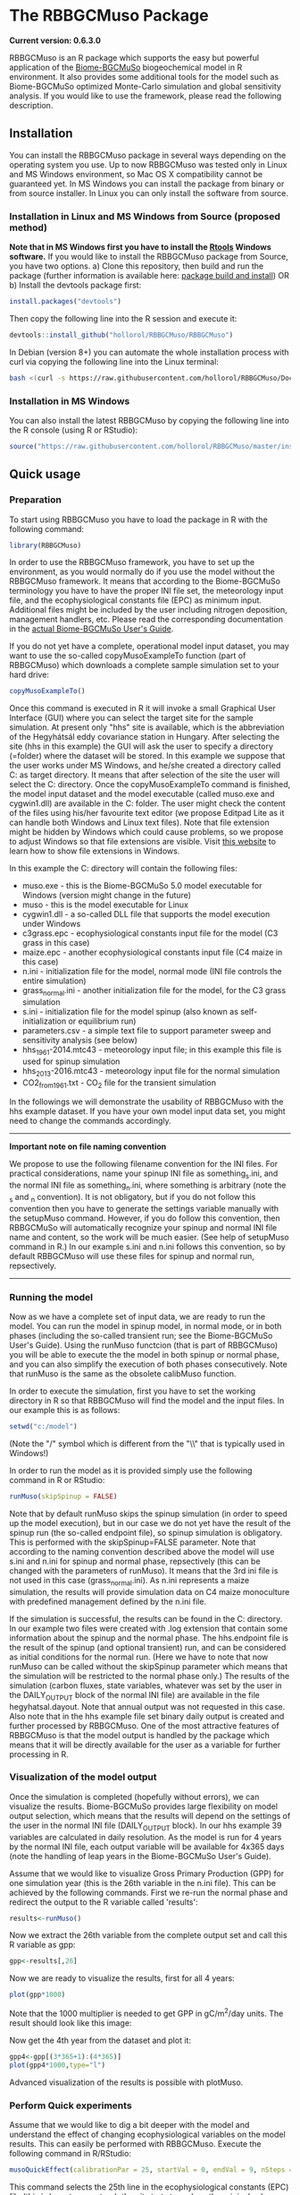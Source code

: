 #+BEGIN_HTML
<img width="200px" align="right" position="absolute" style="position: absolute; top: 0; right: 0; border: 0;" src="https://raw.githubusercontent.com/hollorol/RBBGCMuso/master/images/logo.jpg" alt="Fork me on GitHub">
#+END_HTML

* The RBBGCMuso Package
#+AUTHOR: Roland HOLLÓS, Dóra HIDY, Zoltán BARCZA

*Current version: 0.6.3.0*

RBBGCMuso is an R package which supports the easy but powerful application of the [[http://agromo.agrar.mta.hu/bbgc/][Biome-BGCMuSo]] biogeochemical model in R environment. It also provides some additional tools for the model such as Biome-BGCMuSo optimized Monte-Carlo simulation and global sensitivity analysis. If you would like to use the framework, please read the following description.

** Installation
You can install the RBBGCMuso package in several ways depending on the operating system you use. Up to now RBBGCMuso was tested only in Linux and MS Windows environment, so Mac OS X compatibility cannot be guaranteed yet. In MS Windows you can install the package from binary or from source installer. In Linux you can only install the software from source.  

*** Installation in Linux and MS Windows from Source (proposed method)
*Note that in MS Windows first you have to install the [[https://cran.r-project.org/bin/windows/Rtools/][Rtools]] Windows software.* 
If you would like to install the RBBGCMuso package from Source, you have two options. 
a) Clone this repository, then build and run the package (further information is available here: [[http://kbroman.org/pkg_primer/pages/build.html][package build and install]])
OR
b) Install the devtools package first:
#+BEGIN_SRC R :eval no
install.packages("devtools")
#+END_SRC

Then copy the following line into the R session and execute it:
#+BEGIN_SRC R :eval no
devtools::install_github("hollorol/RBBGCMuso/RBBGCMuso")
#+END_SRC

In Debian (version 8+) you can automate the whole installation process with curl via copying the following line into the Linux terminal:
#+BEGIN_SRC bash :eval no
bash <(curl -s https://raw.githubusercontent.com/hollorol/RBBGCMuso/Documentation/debianInstaller.sh)
#+END_SRC

*** Installation in MS Windows
You can also install the latest RBBGCMuso by copying the following line into the R console (using R or RStudio):
#+BEGIN_SRC R :eval no
source("https://raw.githubusercontent.com/hollorol/RBBGCMuso/master/installWin.R")
#+END_SRC

** Quick usage
*** Preparation

To start using RBBGCMuso you have to load the package in R with the following command:
#+BEGIN_SRC R :eval no
library(RBBGCMuso)
#+END_SRC

In order to use the RBBGCMuso framework, you have to set up the environment, as you would normally do if you use the model without the RBBGCMuso framework. It means that according to the Biome-BGCMuSo terminology you have to have the proper INI file set, the meteorology input file, and the ecophysiological constants file (EPC) as minimum input. Additional files might be included by the user including nitrogen deposition, management handlers, etc. Please read the corresponding documentation in the [[http://agromo.agrar.mta.hu/bbgc/files/Manual_BBGC_MuSo_v5.pdf][actual Biome-BGCMuSo User's Guide]].

If you do not yet have a complete, operational model input dataset, you may want to use the so-called copyMusoExampleTo function (part of RBBGCMuso) which downloads a complete sample simulation set to your hard drive:

#+BEGIN_SRC R :eval no
copyMusoExampleTo()
#+END_SRC 

Once this command is executed in R it will invoke a small Graphical User Interface (GUI) where you can select the target site for the sample simulation. At present only "hhs" site is available, which is the abbreviation of the Hegyhátsál eddy covariance station in Hungary. After selecting the site (hhs in this example) the GUI will ask the user to specify a directory (=folder) where the dataset will be stored. In this example we suppose that the user works under MS Windows, and he/she created a directory called C:\model as target directory. It means that after selection of the site the user will select the C:\model directory. 
Once the copyMusoExampleTo command is finished, the model input dataset and the model executable (called muso.exe and cygwin1.dll) are available in the C:\model folder. The user might check the content of the files using his/her favourite text editor (we propose Editpad Lite as it can handle both Windows and Linux text files). Note that file extension might be hidden by Windows which could cause problems, so we propose to adjust Windows so that file extensions are visible. Visit [[https://www.thewindowsclub.com/show-file-extensions-in-windows][this website]] to learn how to show file extensions in Windows. 

In this example the C:\model directory will contain the following files:
- muso.exe - this is the Biome-BGCMuSo 5.0 model executable for Windows (version might change in the future)
- muso - this is the model executable for Linux
- cygwin1.dll - a so-called DLL file that supports the model execution under Windows
- c3grass.epc - ecophysiological constants input file for the model (C3 grass in this case)
- maize.epc - another ecophysiological constants input file (C4 maize in this case)
- n.ini - initialization file for the model, normal mode (INI file controls the entire simulation)
- grass_normal.ini - another initialization file for the model, for the C3 grass simulation
- s.ini - initialization file for the model spinup (also known as self-initialization or equilibrium run)
- parameters.csv - a simple text file to support parameter sweep and sensitivity analysis (see below)
- hhs_1961-2014.mtc43 - meteorology input file; in this example this file is used for spinup simulation
- hhs_2013-2016.mtc43 - meteorology input file for the normal simulation
- CO2_from1961.txt - CO_{2} file for the transient simulation

In the followings we will demonstrate the usability of RBBGCMuso with the hhs example dataset. If you have your own model input data set, you might need to change the commands accordingly. 



----------
*Important note on file naming convention*

We propose to use the following filename convention for the INI files. For practical considerations, name your spinup INI file as something_s.ini, and the normal INI file as something_n.ini, where something is arbitrary (note the _s and _n convention). It is not obligatory, but if you do not follow this convention then you have to generate the settings variable 
manually with the setupMuso command. However, if you do follow this convention, then RBBGCMuSo will automatically recognize your spinup and normal INI file name and content, so the work will be much easier. (See help of setupMuso command in R.)
In our example s.ini and n.ini follows this convention, so by default RBBGCMuso will use these files for spinup and normal run, repsectively. 
----------


*** Running the model

Now as we have a complete set of input data, we are ready to run the model. You can run the model in spinup model, in normal mode, or in both phases (including the so-called transient run; see the Biome-BGCMuSo User's Guide). Using the runMuso functcion (that is part of RBBGCMuso) you will be able to execute the the model in both spinup or normal phase, and you can also simplify the execution of both phases consecutively. Note that runMuso is the same as the obsolete calibMuso function. 

In order to execute the simulation, first you have to set the working directory in R so that RBBGCMuso will find the model and the input files. In our example this is as follows:

#+BEGIN_SRC R :eval no
setwd("c:/model")
#+END_SRC 

(Note the "/" symbol which is different from the "\\" that is typically used in Windows!)

In order to run the model as it is provided simply use the following command in R or RStudio:

#+BEGIN_SRC R :eval no
runMuso(skipSpinup = FALSE)
#+END_SRC

Note that by default runMuso skips the spinup simulation (in order to speed up the model execution), but in our case we do not yet have the result of the spinup run (the so-called endpoint file), so spinup simulation is obligatory. This is performed with the skipSpinup=FALSE parameter. Note that according to the naming convention described above the model will use s.ini and n.ini for spinup and normal phase, repsectively (this can be changed with the parameters of runMuso). It means that the 3rd ini file is not used in this case (grass_normal.ini). As n.ini represents a maize simulation, the results will provide simulation data on C4 maize monoculture with predefined management defined by the n.ini file. 

If the simulation is successful, the results can be found in the C:\model directory. In our example two files were created with .log extension that contain some information about the spinup and the normal phase. The hhs.endpoint file is the result of the spinup (and optional transient) run, and can be considered as initial conditions for the normal run. (Here we have to note that now runMuso can be called without the skipSpinup parameter which means that the simulation will be restricted to the normal phase only.) The results of the simulation (carbon fluxes, state variables, whatever was set by the user in the DAILY_OUTPUT block of the normal INI file) are available in the file hegyhatsal.dayout. Note that annual output was not requested in this case. Also note that in the hhs example file set binary daily output is created and further processed by RBBGCMuso. One of the most attractive features of RBBGCMuso is that the model output is handled by the package which means that it will be directly available for the user as a variable for further processing in R. 

*** Visualization of the model output

Once the simulation is completed (hopefully without errors), we can visualize the results. Biome-BGCMuSo provides large flexibility on model output selection, which means that the results will depend on the settings of the user in the normal INI file (DAILY_OUTPUT block). In our hhs example 39 variables are calculated in daily resolution. As the model is run for 4 years by the normal INI file, each output variable will be available for 4x365 days (note the handling of leap years in the Biome-BGCMuSo User's Guide). 

Assume that we would like to visualize Gross Primary Production (GPP) for one simulation year (this is the 26th variable in the n.ini file). This can be achieved by the following commands. First we re-run the normal phase and redirect the output to the R variable called 'results':

#+BEGIN_SRC R :eval no
results<-runMuso()
#+END_SRC

Now we extract the 26th variable from the complete output set and call this R variable as gpp:

#+BEGIN_SRC R :eval no
gpp<-results[,26]
#+END_SRC

Now we are ready to visualize the results, first for all 4 years:

#+BEGIN_SRC R :eval no
plot(gpp*1000)
#+END_SRC

Note that the 1000 multiplier is needed to get GPP in gC/m^{2}/day units.
The result should look like this image:

#+BEGIN_HTML
<img width="600px"  
src="https://raw.githubusercontent.com/hollorol/RBBGCMuso/Documentation/images/gpp01.png" alt="GPP plot">
#+END_HTML

Now get the 4th year from the dataset and plot it:

#+BEGIN_SRC R :eval no
gpp4<-gpp[(3*365+1):(4*365)]
plot(gpp4*1000,type="l")
#+END_SRC

Advanced visualization of the results is possible with plotMuso.

*** Perform Quick experiments

Assume that we would like to dig a bit deeper with the model and understand the effect of changing ecophysiological variables on the model results. This can easily be performed with RBBGCMuso. Execute the following command in R/RStudio:

#+BEGIN_SRC R :eval no
musoQuickEffect(calibrationPar = 25, startVal = 0, endVal = 9, nSteps = 5, outVar = 3009)
#+END_SRC

This command selects the 25th line in the ecophysiological constants (EPC) file (this is base temperature), then it starts to replace the original value from 0 to 9 in 5 consecutive steps. In this example GPP is selected (variable number 3009, which is the 26th variable), so the effect of varying base temperature on GPP is calculated using 5 simulations. The result is a spectacular plot where color coding is used distinguish the parameter values. 
At present musoQuickEffect is not usable for the allocation parameters due to restrictions of the allocation fractions.  

*** Study the effect of ecophysiological parameters using paramSweep

The paramSweep function is the extension of the musoQuickEffect. It can test the effect of the multiple selected parameters on the model results in once. The result of the paramSweep function is a single HTML file with embedded images. paramSweep needs a csv file called parameters.csv which defines the parameters of interest and the corresponding parameter intervals. In case of the hhs sample dataset there is an example parameters/csv file (please open it and check). The structure of the parameters.csv file is simple. First, parameter name is needed (it can be anything but should refer to the parameter), then the line number of the EPC file is provided, then the possible minimum and maximum value of the parameter is given. Note that there is a tricky part in the parameters.csv as the parameter selection is not straightforward in case of multiple columns (see the end of the EPC file). The logic is that fractinal part of a number is used to select the appropriate parameter from multiple columns. In the provided example "emergence,170.61,0,1000" means that in the 170th line of the EPC file there are 7 columns (numbering starts from 0, so it is 6), and we would like to adjust the 2nd column (marked by 1), which ends up with 170.61. 0,1000 means that sweep starts at 0 and ends with 1000. Invoke the paramSweep with simply issuing this command:

#+BEGIN_SRC R :eval no
paramSweep()
#+END_SRC

*IMPORTANT NOTE: After the execution of this command a pop-up window will be opened to select the appropriate parameters.csv file. Due to some R related issues at present the dialog window might appear BEHIND THE MAIN R/Rstudio WINDOW, so it might be hidden from the user. Please check the Windows taskbar and find the dialog window, then select the parameters.csv.*
In advanced mode there is possibility to select the parameters.csv file using the parameters of paramSweep. 

*** Sensitivity analysis

Advanced sensitivity analysis is possible with the musoSensi function of RBBGCMuso. [[http://agromo.agrar.mta.hu/files/musoSensi_usage_v6_FINAL.pdf][See this link to read the manual of the sensitivity analysis.]]
Note that parameters.csv is provided in the hhs example dataset, so you don't have to create it manually. 

*IMPORTANT NOTE: If the result file contains only NAs it means that none of the parameters affected the output variable of interest. In this case you need to adjust the output parameter selection or the EPC parameter list. A simple example for this is soil temperature which is not affected by some of the plant parameters. [[https://github.com/hollorol/RBBGCMuso/issues/3][See this link for further details.]]

*** Contact

E-mail: hollorol@gmail.com

** Acknowledgements

   The research was funded by the Széchenyi 2020 programme, the European Regional Development Fund and the Hungarian Government (GINOP-2.3.2-15-2016-00028). 

